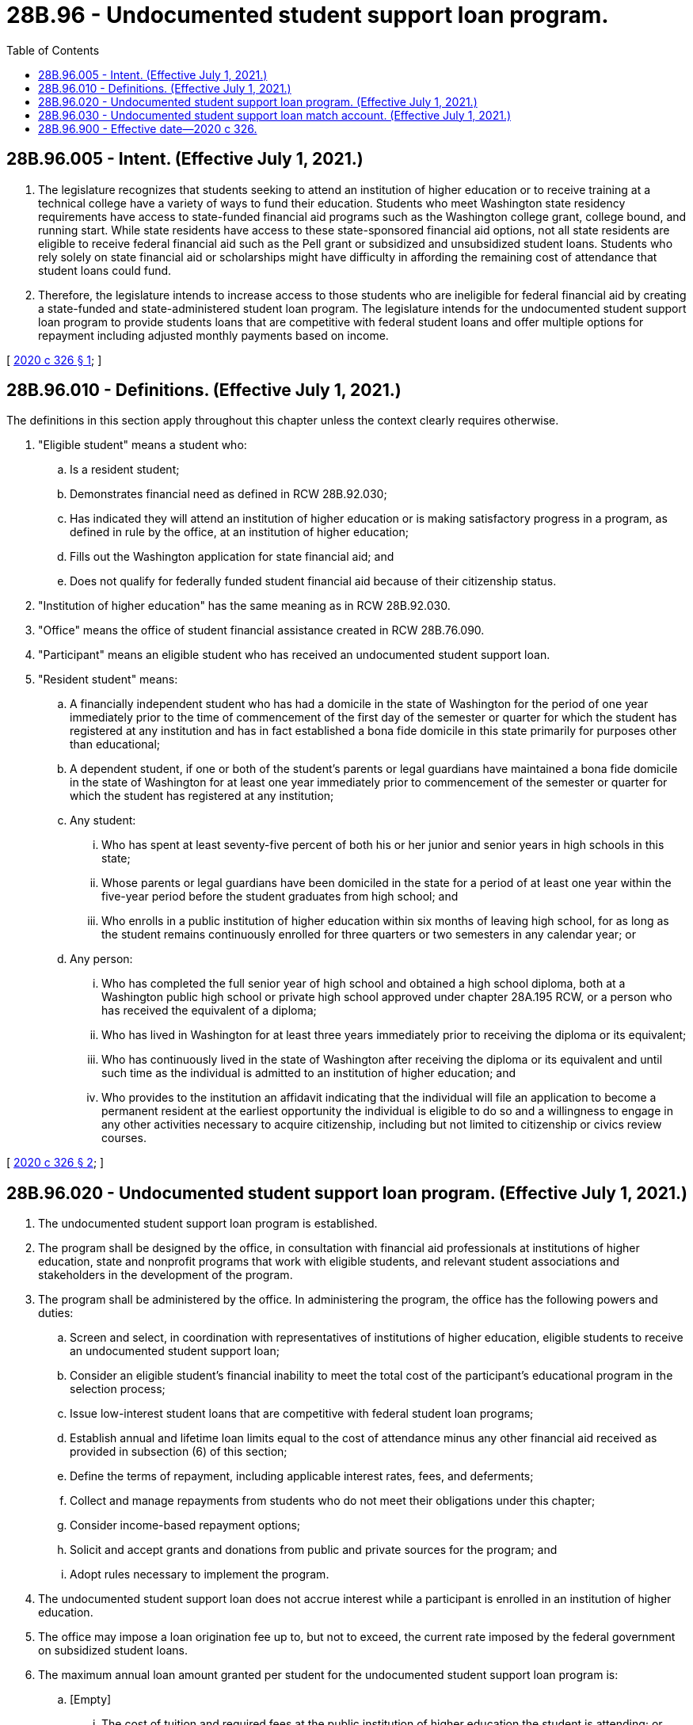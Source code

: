 = 28B.96 - Undocumented student support loan program.
:toc:

== 28B.96.005 - Intent. (Effective July 1, 2021.)
. The legislature recognizes that students seeking to attend an institution of higher education or to receive training at a technical college have a variety of ways to fund their education. Students who meet Washington state residency requirements have access to state-funded financial aid programs such as the Washington college grant, college bound, and running start. While state residents have access to these state-sponsored financial aid options, not all state residents are eligible to receive federal financial aid such as the Pell grant or subsidized and unsubsidized student loans. Students who rely solely on state financial aid or scholarships might have difficulty in affording the remaining cost of attendance that student loans could fund.

. Therefore, the legislature intends to increase access to those students who are ineligible for federal financial aid by creating a state-funded and state-administered student loan program. The legislature intends for the undocumented student support loan program to provide students loans that are competitive with federal student loans and offer multiple options for repayment including adjusted monthly payments based on income.

[ http://lawfilesext.leg.wa.gov/biennium/2019-20/Pdf/Bills/Session%20Laws/Senate/6561-S2.SL.pdf?cite=2020%20c%20326%20§%201[2020 c 326 § 1]; ]

== 28B.96.010 - Definitions. (Effective July 1, 2021.)
The definitions in this section apply throughout this chapter unless the context clearly requires otherwise.

. "Eligible student" means a student who:

.. Is a resident student;

.. Demonstrates financial need as defined in RCW 28B.92.030;

.. Has indicated they will attend an institution of higher education or is making satisfactory progress in a program, as defined in rule by the office, at an institution of higher education;

.. Fills out the Washington application for state financial aid; and

.. Does not qualify for federally funded student financial aid because of their citizenship status.

. "Institution of higher education" has the same meaning as in RCW 28B.92.030.

. "Office" means the office of student financial assistance created in RCW 28B.76.090.

. "Participant" means an eligible student who has received an undocumented student support loan.

. "Resident student" means:

.. A financially independent student who has had a domicile in the state of Washington for the period of one year immediately prior to the time of commencement of the first day of the semester or quarter for which the student has registered at any institution and has in fact established a bona fide domicile in this state primarily for purposes other than educational;

.. A dependent student, if one or both of the student's parents or legal guardians have maintained a bona fide domicile in the state of Washington for at least one year immediately prior to commencement of the semester or quarter for which the student has registered at any institution;

.. Any student:

... Who has spent at least seventy-five percent of both his or her junior and senior years in high schools in this state;

... Whose parents or legal guardians have been domiciled in the state for a period of at least one year within the five-year period before the student graduates from high school; and

... Who enrolls in a public institution of higher education within six months of leaving high school, for as long as the student remains continuously enrolled for three quarters or two semesters in any calendar year; or

.. Any person:

... Who has completed the full senior year of high school and obtained a high school diploma, both at a Washington public high school or private high school approved under chapter 28A.195 RCW, or a person who has received the equivalent of a diploma;

... Who has lived in Washington for at least three years immediately prior to receiving the diploma or its equivalent;

... Who has continuously lived in the state of Washington after receiving the diploma or its equivalent and until such time as the individual is admitted to an institution of higher education; and

... Who provides to the institution an affidavit indicating that the individual will file an application to become a permanent resident at the earliest opportunity the individual is eligible to do so and a willingness to engage in any other activities necessary to acquire citizenship, including but not limited to citizenship or civics review courses.

[ http://lawfilesext.leg.wa.gov/biennium/2019-20/Pdf/Bills/Session%20Laws/Senate/6561-S2.SL.pdf?cite=2020%20c%20326%20§%202[2020 c 326 § 2]; ]

== 28B.96.020 - Undocumented student support loan program. (Effective July 1, 2021.)
. The undocumented student support loan program is established.

. The program shall be designed by the office, in consultation with financial aid professionals at institutions of higher education, state and nonprofit programs that work with eligible students, and relevant student associations and stakeholders in the development of the program.

. The program shall be administered by the office. In administering the program, the office has the following powers and duties:

.. Screen and select, in coordination with representatives of institutions of higher education, eligible students to receive an undocumented student support loan;

.. Consider an eligible student's financial inability to meet the total cost of the participant's educational program in the selection process;

.. Issue low-interest student loans that are competitive with federal student loan programs;

.. Establish annual and lifetime loan limits equal to the cost of attendance minus any other financial aid received as provided in subsection (6) of this section;

.. Define the terms of repayment, including applicable interest rates, fees, and deferments;

.. Collect and manage repayments from students who do not meet their obligations under this chapter;

.. Consider income-based repayment options;

.. Solicit and accept grants and donations from public and private sources for the program; and

.. Adopt rules necessary to implement the program.

. The undocumented student support loan does not accrue interest while a participant is enrolled in an institution of higher education.

. The office may impose a loan origination fee up to, but not to exceed, the current rate imposed by the federal government on subsidized student loans.

. The maximum annual loan amount granted per student for the undocumented student support loan program is:

.. [Empty]
... The cost of tuition and required fees at the public institution of higher education the student is attending; or

... If the student is attending a private institution of higher education, the tuition and required fees at an equivalent public institution; and

.. Less the value of any state-funded grant, scholarship, or waiver assistance the student receives, plus five hundred dollars for books and materials.

. Student loans issued under the program shall follow the requirements under 11 U.S.C. Sec. 523 regarding dischargeability in bankruptcy.

. Data collected by the program is private and confidential and must only be used for statistical analysis, research, and evaluation purposes. Data sharing by the office may be extended to include the office of financial management and other state governmental entities with oversight responsibility for the program, as long as personally identifiable student information is removed.

. The office shall provide information to the appropriate fiscal and relevant policy committees of the legislature by December 1, 2023, and every two years thereafter that includes the following:

.. Dollar amount and number of private donations received;

.. Number of applications received;

.. Number of student loans provided to eligible students per year;

.. Average student loan amount provided per participant;

.. Level of degree program participants are pursuing;

.. Number of student loans in active repayment, deferment, and default status; and

.. Any other information the office deems relevant.

[ http://lawfilesext.leg.wa.gov/biennium/2019-20/Pdf/Bills/Session%20Laws/Senate/6561-S2.SL.pdf?cite=2020%20c%20326%20§%203[2020 c 326 § 3]; ]

== 28B.96.030 - Undocumented student support loan match account. (Effective July 1, 2021.)
. The undocumented student support loan match account is created in the custody of the state treasurer as a nonappropriated account to be used solely and exclusively for the program created in RCW 28B.96.020. The purpose of the account is to provide state matching funds for the undocumented student support loan program.

. Revenues to the account consist of appropriations by the legislature into the account.

. [Empty]
.. The legislature must appropriate a state match, up to a maximum of two million dollars per fiscal biennium, beginning January 1, 2022, and each January 1st following the end of the fiscal year based on donations and pledges received by the office for the program as of the date each official state caseload forecast is submitted by the caseload forecast council to the legislative fiscal committees, as provided under RCW 43.88C.020. Nothing in this subsection expands or modifies the responsibilities of the caseload forecast council.

.. In any year that the fund balance of the account is ten million dollars or more on the last day of the fiscal year, no state match shall be required the following year.

. Expenditures, in the form of matching funds, from the account may be made only upon receipt of proof from the office of private contributions to the program. Expenditures, in the form of matching funds, may not exceed the total amount of private contributions.

. Only the executive director of the office or the executive director's designee may authorize expenditures from the account. Such authorization must be made as soon as practicable following receipt of proof as required under subsection (4) of this section.

[ http://lawfilesext.leg.wa.gov/biennium/2019-20/Pdf/Bills/Session%20Laws/Senate/6561-S2.SL.pdf?cite=2020%20c%20326%20§%204[2020 c 326 § 4]; ]

== 28B.96.900 - Effective date—2020 c 326.
This act takes effect July 1, 2021.

[ http://lawfilesext.leg.wa.gov/biennium/2019-20/Pdf/Bills/Session%20Laws/Senate/6561-S2.SL.pdf?cite=2020%20c%20326%20§%205[2020 c 326 § 5]; ]

